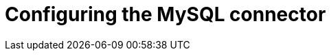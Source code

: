 // Metadata created by nebel
//

[id="configure-the-mysql-connector_{context}"]
= Configuring the MySQL connector

ifdef::community[]
Typically, you configure the {prodname} MySQL connector in a `.json` file using the configuration properties available for the connector.

.Prerequisites
* You should have completed the {link-prefix}:{link-mysql-connector}#install-the-mysql-connector_{context}[installation process] for the connector.

.Procedure

. Set the `"name"` of the connector in the `.json` file.
. Set the configuration properties that you require for your {prodname} MySQL connector.

TIP: For a complete list of configuration properties, see {link-prefix}:{link-mysql-connector}#mysql-connector-configuration-properties_{context}[MySQL connector configuration properties].

.MySQL connector example configuration

[source,json]
----
{
  "name": "inventory-connector", <1>
  "config": {
    "connector.class": "io.debezium.connector.mysql.MySqlConnector", <2>
    "database.hostname": "192.168.99.100", <3>
    "database.port": "3306", <4>
    "database.user": "debezium-user", <5>
    "database.password": "debezium-user-pw", <6>
    "database.server.id": "184054", <7>
    "database.server.name": "fullfillment", <8>
    "database.whitelist": "inventory", <9>
    "database.history.kafka.bootstrap.servers": "kafka:9092", <10>
    "database.history.kafka.topic": "dbhistory.fullfillment", <11>
    "include.schema.changes": "true" <12>
  }
}
----

== Example configuration properties explained

. The connector's name when registered with the Kafka Connect service.
. The connector's class name.
. The MySQL server address.
. The MySQL server port number.
. The MySQL user with the appropriate privileges.
. The MySQL user's password.
. The unique ID of the connector.
. The logical name of the MySQL server or cluster.
. A list of all databases hosted by the specified server.
. A list of Kafka brokers that the connector uses to write and recover DDL statements to the database history topic.
. The name of the database history topic.
. The flag that specifies if the connector should generate on the schema change topic named `fulfillment` events with DDL changes that can be used by consumers.

endif::community[]
ifdef::product[]

Typically, you configure the {prodname} MySQL connector in a `.yaml` file using the configuration properties available for the connector.

.Prerequisites
* You should have completed the {link-prefix}:{link-mysql-connector}#install-the-mysql-connector_{context}[installation process] for the connector.

.Procedure

. Set the `"name"` of the connector in the `.yaml` file.

. Set the configuration properties that you require for your {prodname} MySQL connector.

TIP: For a complete list of configuration properties, see {link-prefix}:{link-mysql-connector}#mysql-connector-configuration-properties_{context}[MySQL connector configuration properties].

.MySQL connector example configuration

[source,yaml,options="nowrap"]
----
  apiVersion: kafka.strimzi.io/v1alpha1
  kind: KafkaConnector
  metadata:
    name: inventory-connector  // <1>
    labels:
      strimzi.io/cluster: my-connect-cluster
  spec:
    class: io.debezium.connector.mysql.MySqlConnector
    tasksMax: 1  // <2>
    config:  // <3>
      database.hostname: mysql  // <4>
      database.port: 3306
      database.user: debezium
      database.password: dbz
      database.server.id: 184054  // <5>
      database.server.name: dbserver1  // <5>
      database.whitelist: inventory  // <6>
      database.history.kafka.bootstrap.servers: my-cluster-kafka-bootstrap:9092  // <7>
      database.history.kafka.topic: schema-changes.inventory  // <7>
----
<1> The name of the connector.
<2> Only one task should operate at any one time.
Because the MySQL connector reads the MySQL server’s `binlog`,
using a single connector task ensures proper order and event handling.
The Kafka Connect service uses connectors to start one or more tasks that do the work,
and it automatically distributes the running tasks across the cluster of Kafka Connect services.
If any of the services stop or crash,
those tasks will be redistributed to running services.
<3> The connector’s configuration.
<4> The database host, which is the name of the container running the MySQL server (`mysql`).
<5> A unique server ID and name.
The server name is the logical identifier for the MySQL server or cluster of servers.
This name will be used as the prefix for all Kafka topics.
<6> Only changes in the `inventory` database will be detected.
<7> The connector will store the history of the database schemas in Kafka using this broker (the same broker to which you are sending events) and topic name.
Upon restart, the connector will recover the schemas of the database that existed at the point in time in the `binlog` when the connector should begin reading.

endif::product[]
